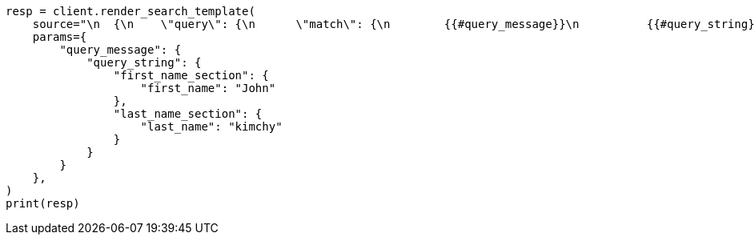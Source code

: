 // This file is autogenerated, DO NOT EDIT
// search/search-your-data/search-template.asciidoc:737

[source, python]
----
resp = client.render_search_template(
    source="\n  {\n    \"query\": {\n      \"match\": {\n        {{#query_message}}\n          {{#query_string}}\n        \"message\": \"Hello {{#first_name_section}}{{first_name}}{{/first_name_section}} {{#last_name_section}}{{last_name}}{{/last_name_section}}\"\n          {{/query_string}}\n        {{/query_message}}\n      }\n    }\n  }\n  ",
    params={
        "query_message": {
            "query_string": {
                "first_name_section": {
                    "first_name": "John"
                },
                "last_name_section": {
                    "last_name": "kimchy"
                }
            }
        }
    },
)
print(resp)
----
